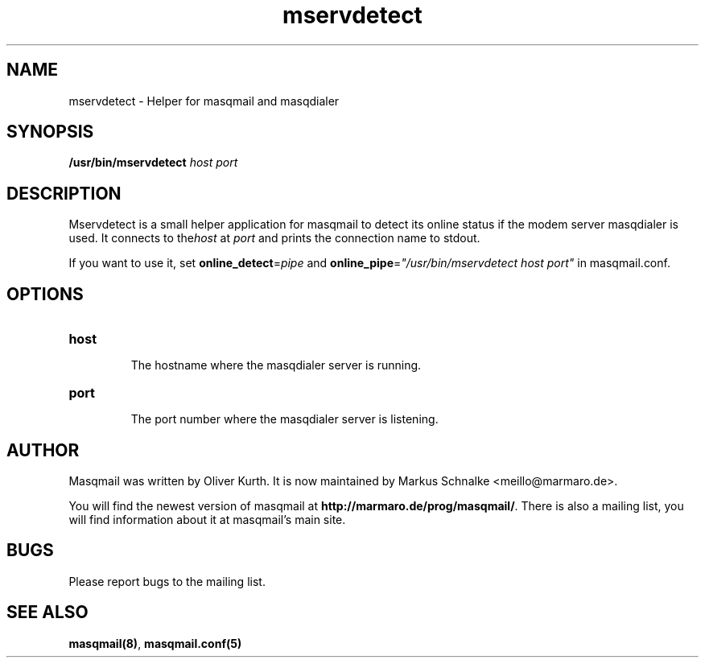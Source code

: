 .TH mservdetect 1 2010-07-23 masqmail-0.2.28 "User Commands"

.SH NAME
mservdetect \- Helper for masqmail and masqdialer


.SH SYNOPSIS
\fB/usr/bin/mservdetect \fIhost port\fR


.SH DESCRIPTION

Mservdetect is a small helper application for masqmail to detect its online status
if the modem server masqdialer is used.
It connects to the\fIhost\fR at \fIport\fR and prints the connection name to stdout.

If you want to use it, set \fBonline_detect\fR=\fIpipe\fR and
\fBonline_pipe\fR=\fI"/usr/bin/mservdetect host port"\fR in
masqmail.conf.

.SH OPTIONS

.TP
\fBhost\fR

The hostname where the masqdialer server is running.

.TP
\fBport\fR

The port number where the masqdialer server is listening.


.SH AUTHOR

Masqmail was written by Oliver Kurth.
It is now maintained by Markus Schnalke <meillo@marmaro.de>.

You will find the newest version of masqmail at \fBhttp://marmaro.de/prog/masqmail/\fR.
There is also a mailing list, you will find information about it at masqmail's main site.


.SH BUGS

Please report bugs to the mailing list.


.SH SEE ALSO

\fBmasqmail(8)\fR, \fBmasqmail.conf(5)\fR
